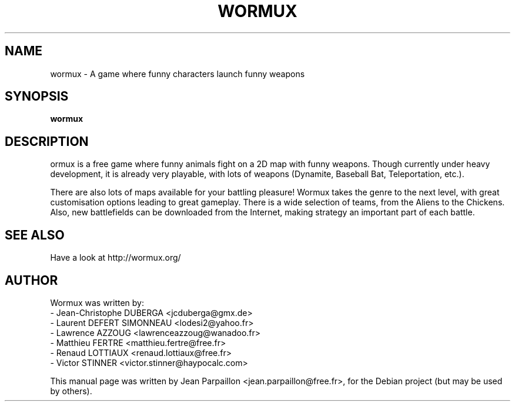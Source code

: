 .\"                                      Hey, EMACS: -*- nroff -*-
.\" First parameter, NAME, should be all caps
.\" Second parameter, SECTION, should be 1-8, maybe w/ subsection
.\" other parameters are allowed: see man(7), man(1)
.TH WORMUX SECTION "february 17, 2006"
.\" Please adjust this date whenever revising the manpage.
.\"
.\" Some roff macros, for reference:
.\" .nh        disable hyphenation
.\" .hy        enable hyphenation
.\" .ad l      left justify
.\" .ad b      justify to both left and right margins
.\" .nf        disable filling
.\" .fi        enable filling
.\" .br        insert line break
.\" .sp <n>    insert n+1 empty lines
.\" for manpage-specific macros, see man(7)
.SH NAME
wormux \- A game where funny characters launch funny weapons
.SH SYNOPSIS
.B wormux
.br
.SH DESCRIPTION
.PP
.\" TeX users may be more comfortable with the \fB<whatever>\fP and
.\" \fI<whatever>\fP escape sequences to invode bold face and italics, 
.\" respectively.
\fWormux\fP is a free game where funny animals fight on a 2D map with
funny weapons. Though currently under heavy development, it is already 
very playable, with lots of weapons (Dynamite, Baseball Bat,
Teleportation, etc.). 
.PP
There are also lots of maps available for your battling pleasure!
Wormux takes the genre to the next level, with great customisation 
options leading to great gameplay. There is a wide selection of teams, 
from the Aliens to the Chickens. Also, new battlefields can be
downloaded from the Internet, making strategy an important part of
each battle.
.br
.SH SEE ALSO
.br
Have a look at http://wormux.org/
.br
.SH AUTHOR
Wormux was written by:
.br
- Jean-Christophe DUBERGA <jcduberga@gmx.de>
.br
- Laurent DEFERT SIMONNEAU <lodesi2@yahoo.fr>
.br
- Lawrence AZZOUG <lawrenceazzoug@wanadoo.fr>
.br 
- Matthieu FERTRE <matthieu.fertre@free.fr>
.br 
- Renaud LOTTIAUX <renaud.lottiaux@free.fr>
.br
- Victor STINNER <victor.stinner@haypocalc.com>
.PP
This manual page was written by Jean Parpaillon <jean.parpaillon@free.fr>,
for the Debian project (but may be used by others).

